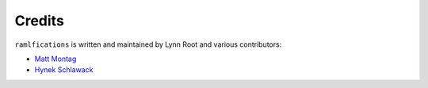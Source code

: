Credits
-------

``ramlfications`` is written and maintained by Lynn Root and various
contributors:

- `Matt Montag <https://github.com/mmontag>`_
- `Hynek Schlawack <https://github.com/hynek>`_
